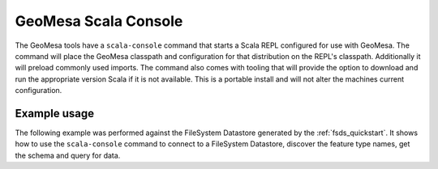 GeoMesa Scala Console
=====================

The GeoMesa tools have a ``scala-console`` command that starts a Scala REPL configured
for use with GeoMesa. The command will place the GeoMesa classpath and configuration
for that distribution on the REPL's classpath. Additionally it will preload commonly
used imports. The command also comes with tooling that will provide the option to
download and run the appropriate version Scala if it is not available. This is a
portable install and will not alter the machines current configuration.

Example usage
-------------

The following example was performed against the FileSystem Datastore generated by the
:ref:`fsds_quickstart`. It shows how to use the ``scala-console`` command to connect
to a FileSystem Datastore, discover the feature type names, get the schema and query for data.

.. tabs::

    .. tab:: Demo

        .. raw:: html

            <script src="https://asciinema.org/a/162999.js" id="asciicast-162999"  async></script>

    .. tab:: Transcript

        First we run the command, this starts up the Scala REPL with all of the
        resources we need.

        .. code-block:: scala

            aheyne@aheyne:/tmp/geomesa-fs_2.11-2.0.0-SNAPSHOT$ bin/geomesa-fs scala-console
            Loading /tmp/geomesa-fs_2.11-2.0.0-SNAPSHOT/conf/.scala_repl_init...
            import org.geotools.data._
            import org.geotools.filter.text.ecql.ECQL
            import org.opengis.feature.simple._
            import org.locationtech.geomesa.utils.geotools.SimpleFeatureTypes
            import org.locationtech.geomesa.features.ScalaSimpleFeature
            import org.locationtech.geomesa.utils.collection.SelfClosingIterator
            import scala.collection.JavaConversions._

            Welcome to Scala 2.11.8 (Java HotSpot(TM) 64-Bit Server VM, Java 1.8.0_101).
            Type in expressions for evaluation. Or try :help.

            scala>


        Next we get a connection to the FileSystem Datastore.

        .. code-block:: scala

            scala> val dsParams = Map("fs.path" -> "file:///tmp/fsds/", "fs.encoding" -> "parquet")
            dsParams: scala.collection.immutable.Map[String,String] = Map(fs.path -> file:///tmp/fsds/, fs.encoding -> parquet)

            scala> val ds = DataStoreFinder.getDataStore(dsParams)
            ds: org.geotools.data.DataStore = org.locationtech.geomesa.fs.FileSystemDataStore@27a7ef08


        Now we do some example discovery to see what feature types and schemas are stored
        in the database.

        .. code-block:: scala

            scala> ds.getTypeNames()
            res0: Array[String] = Array(gdelt-quickstart)

            scala> val sft = ds.getSchema("gdelt-quickstart")
            sft: org.opengis.feature.simple.SimpleFeatureType = SimpleFeatureTypeImpl gdelt-quickstart identified extends Feature(GLOBALEVENTID:GLOBALEVENTID,Actor1Name:Actor1Name,Actor1CountryCode:Actor1CountryCode,Actor2Name:Actor2Name,Actor2CountryCode:Actor2CountryCode,EventCode:EventCode,NumMentions:NumMentions,NumSources:NumSources,NumArticles:NumArticles,ActionGeo_Type:ActionGeo_Type,ActionGeo_FullName:ActionGeo_FullName,ActionGeo_CountryCode:ActionGeo_CountryCode,dtg:dtg,geom:geom)


        In order to sample the data we create a ``Query`` and a ``FeatureReader`` and
        then run the query.

        .. code-block:: scala

            scala> val query = new Query(sft.getName.toString())
            query: org.geotools.data.Query =
            Query:
               feature type: gdelt-quickstart
               filter: Filter.INCLUDE
               [properties:  ALL ]

            scala> val reader = ds.getFeatureReader(query, Transaction.AUTO_COMMIT)
            reader: org.geotools.data.FeatureReader[org.opengis.feature.simple.SimpleFeatureType,org.opengis.feature.simple.SimpleFeature] = org.geotools.data.simple.DelegateSimpleFeatureReader@7bd96822


        Finally, we consume the ``FeatureReader``, printing out the results.

        .. code-block:: scala

            scala> while (reader.hasNext()) { println(reader.next().toString()) }
            ScalaSimpleFeature:719024956:719024956|||GANG||120|6|1|6|1|Brazil|BR|Sun Dec 31 19:00:00 EST 2017|POINT (-55 -10)
            ScalaSimpleFeature:719024898:719024898|||SYDNEY|AUS|010|14|2|14|4|Sydney, New South Wales, Australia|AS|Sun Dec 31 19:00:00 EST 2017|POINT (151.217 -33.8833)
            ScalaSimpleFeature:719024882:719024882|SECURITY COUNCIL||PYONGYANG|PRK|163|2|1|2|1|Russia|RS|Sun Dec 24 19:00:00 EST 2017|POINT (100 60)
            ScalaSimpleFeature:719024881:719024881|||RUSSIA|RUS|042|2|1|2|3|Allegheny County, Pennsylvania, United States|US|Sun Dec 24 19:00:00 EST 2017|POINT (-80.1251 40.6253)
            ScalaSimpleFeature:719025149:719025149|ARGENTINE|ARG|DIOCESE||010|1|1|1|4|Corrientes, Corrientes, Argentina|AR|Sun Dec 31 19:00:00 EST 2017|POINT (-58.8341 -27.4806)
            ...

